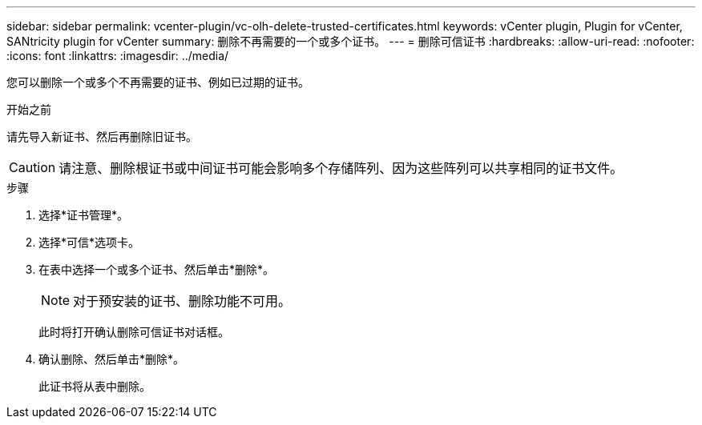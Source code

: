 ---
sidebar: sidebar 
permalink: vcenter-plugin/vc-olh-delete-trusted-certificates.html 
keywords: vCenter plugin, Plugin for vCenter, SANtricity plugin for vCenter 
summary: 删除不再需要的一个或多个证书。 
---
= 删除可信证书
:hardbreaks:
:allow-uri-read: 
:nofooter: 
:icons: font
:linkattrs: 
:imagesdir: ../media/


[role="lead"]
您可以删除一个或多个不再需要的证书、例如已过期的证书。

.开始之前
请先导入新证书、然后再删除旧证书。


CAUTION: 请注意、删除根证书或中间证书可能会影响多个存储阵列、因为这些阵列可以共享相同的证书文件。

.步骤
. 选择*证书管理*。
. 选择*可信*选项卡。
. 在表中选择一个或多个证书、然后单击*删除*。
+

NOTE: 对于预安装的证书、删除功能不可用。

+
此时将打开确认删除可信证书对话框。

. 确认删除、然后单击*删除*。
+
此证书将从表中删除。


